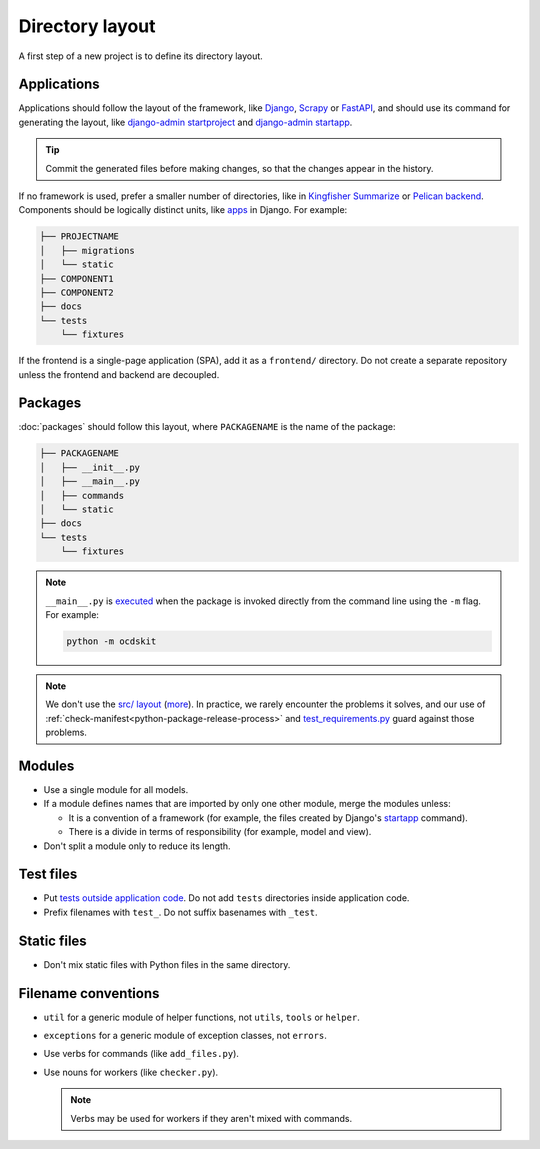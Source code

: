 Directory layout
================

A first step of a new project is to define its directory layout.

Applications
------------

Applications should follow the layout of the framework, like `Django <https://docs.djangoproject.com/en/4.2/intro/tutorial01/>`__, `Scrapy <https://docs.scrapy.org/en/latest/topics/commands.html#default-structure-of-scrapy-projects>`__ or `FastAPI <https://fastapi.tiangolo.com/tutorial/bigger-applications/#an-example-file-structure>`__, and should use its command for generating the layout, like `django-admin startproject <https://docs.djangoproject.com/en/4.2/ref/django-admin/#startproject>`__ and `django-admin startapp <https://docs.djangoproject.com/en/4.2/ref/django-admin/#startapp>`__.

.. tip::

   Commit the generated files before making changes, so that the changes appear in the history.

If no framework is used, prefer a smaller number of directories, like in `Kingfisher Summarize <https://github.com/open-contracting/kingfisher-summarize>`__ or `Pelican backend <https://github.com/open-contracting/pelican-backend>`__. Components should be logically distinct units, like `apps <https://docs.djangoproject.com/en/4.2/ref/applications/>`__ in Django. For example:

.. code-block:: none

   ├── PROJECTNAME
   │   ├── migrations
   │   └── static
   ├── COMPONENT1
   ├── COMPONENT2
   ├── docs
   └── tests
       └── fixtures

If the frontend is a single-page application (SPA), add it as a ``frontend/`` directory. Do not create a separate repository unless the frontend and backend are decoupled.

.. seealso::

   :ref:`Django directory layout guide<django-layout>`

.. _layout-packages:

Packages
--------

:doc:`packages` should follow this layout, where ``PACKAGENAME`` is the name of the package:

.. code-block:: none

   ├── PACKAGENAME
   │   ├── __init__.py
   │   ├── __main__.py
   │   ├── commands
   │   └── static
   ├── docs
   └── tests
       └── fixtures

.. note::

   ``__main__.py`` is `executed <https://docs.python.org/3/library/__main__.html#main-py-in-python-packages>`__ when the package is invoked directly from the command line using the ``-m`` flag. For example:

   .. code-block:: bash

      python -m ocdskit

.. note::

   We don't use the `src/ layout <https://blog.ionelmc.ro/2014/05/25/python-packaging/#the-structure>`__ (`more <https://blog.ionelmc.ro/2015/02/24/the-problem-with-packaging-in-python/>`__). In practice, we rarely encounter the problems it solves, and our use of :ref:`check-manifest<python-package-release-process>` and `test_requirements.py <https://github.com/open-contracting/standard-maintenance-scripts/blob/main/tests/test_requirements.py>`__ guard against those problems.

Modules
-------

-  Use a single module for all models.
-  If a module defines names that are imported by only one other module, merge the modules unless:

   - It is a convention of a framework (for example, the files created by Django's `startapp <https://docs.djangoproject.com/en/4.2/intro/tutorial01/#creating-the-polls-app>`__ command).
   - There is a divide in terms of responsibility (for example, model and view).

-  Don't split a module only to reduce its length.

.. seealso::

   -  :ref:`fat-models`
   -  `FastAPI documentation <https://sqlmodel.tiangolo.com/tutorial/code-structure/#single-module-for-models>`__

.. _layout-tests:

Test files
----------

-  Put `tests outside application code <https://docs.pytest.org/en/latest/explanation/goodpractices.html#choosing-a-test-layout-import-rules>`__. Do not add ``tests`` directories inside application code.
-  Prefix filenames with ``test_``. Do not suffix basenames with ``_test``.

Static files
------------

-  Don't mix static files with Python files in the same directory.

Filename conventions
--------------------

-  ``util`` for a generic module of helper functions, not ``utils``, ``tools`` or ``helper``.
-  ``exceptions`` for a generic module of exception classes, not ``errors``.
-  Use verbs for commands (like ``add_files.py``).
-  Use nouns for workers (like ``checker.py``).

   .. note::

      Verbs may be used for workers if they aren't mixed with commands.
